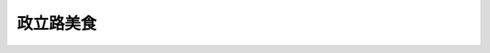 政立路美食
=============


.. poi::
    :name: 湘里乡
    :address: 政立路国权北路交叉口
    :link: https://www.dianping.com/shop/3117208
    :scene: 湘菜, 日常
    :recommend: 一鱼两吃
    
    湘菜，菜品口味较重, 吃起饭来很香


.. poi::
	:name: 农丰园土菜馆
	:address: 政立路507号
	:link: http://www.dianping.com/shop/17620366
	:scene: 工作餐, 家人一起吃
	:recommend: 地锅烧土鸡

	都是家人或朋友 一起来吃的。
	有不少酒囊饭袋 大肚皮 在这里喝酒跑火车。
	口味的话，像俺乡下人请客时的口味，家常味，菜色也是个农家胚子。